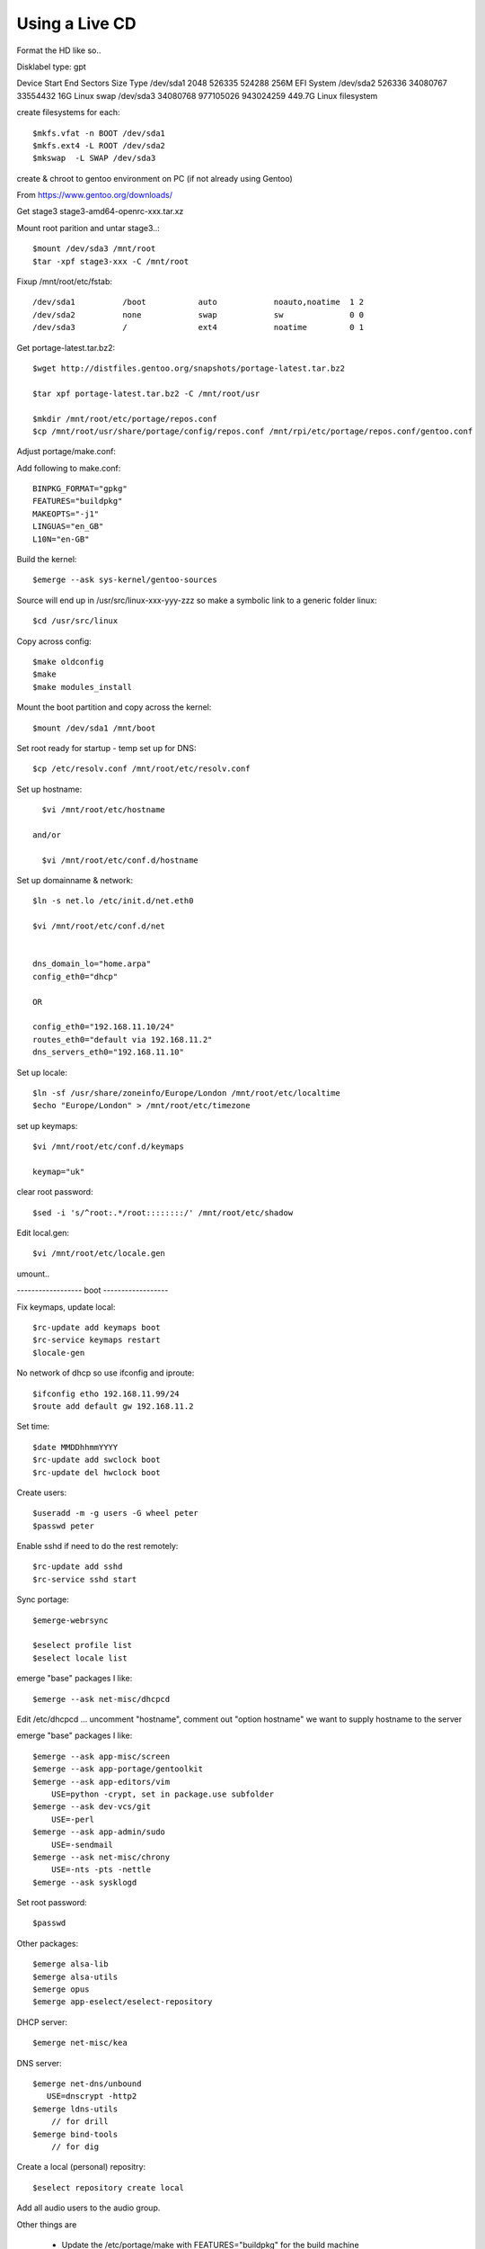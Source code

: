 ====================
Using a Live CD
====================

Format the HD like so..

Disklabel type: gpt

Device        Start       End   Sectors   Size Type
/dev/sda1      2048    526335    524288   256M EFI System
/dev/sda2    526336  34080767  33554432    16G Linux swap
/dev/sda3  34080768 977105026 943024259 449.7G Linux filesystem

create filesystems for each::

    $mkfs.vfat -n BOOT /dev/sda1
    $mkfs.ext4 -L ROOT /dev/sda2
    $mkswap  -L SWAP /dev/sda3

create & chroot to gentoo environment on PC (if not already using Gentoo)


From https://www.gentoo.org/downloads/

Get stage3 stage3-amd64-openrc-xxx.tar.xz

Mount root parition and untar stage3..::

    $mount /dev/sda3 /mnt/root
    $tar -xpf stage3-xxx -C /mnt/root

Fixup /mnt/root/etc/fstab::

/dev/sda1          /boot           auto            noauto,noatime  1 2
/dev/sda2          none            swap            sw              0 0
/dev/sda3          /               ext4            noatime         0 1

Get portage-latest.tar.bz2::

    $wget http://distfiles.gentoo.org/snapshots/portage-latest.tar.bz2

    $tar xpf portage-latest.tar.bz2 -C /mnt/root/usr

    $mkdir /mnt/root/etc/portage/repos.conf
    $cp /mnt/root/usr/share/portage/config/repos.conf /mnt/rpi/etc/portage/repos.conf/gentoo.conf

Adjust  portage/make.conf::


Add following to make.conf::

    BINPKG_FORMAT="gpkg"
    FEATURES="buildpkg"
    MAKEOPTS="-j1"
    LINGUAS="en_GB"
    L10N="en-GB"

Build the kernel::

    $emerge --ask sys-kernel/gentoo-sources

Source will end up in /usr/src/linux-xxx-yyy-zzz
so make a symbolic link to a generic folder linux::

    $cd /usr/src/linux

Copy across config::

    $make oldconfig
    $make
    $make modules_install

Mount the boot partition and copy across the kernel::

    $mount /dev/sda1 /mnt/boot

Set root ready for startup - temp set up for DNS::

    $cp /etc/resolv.conf /mnt/root/etc/resolv.conf



Set up hostname::

    $vi /mnt/root/etc/hostname

  and/or

    $vi /mnt/root/etc/conf.d/hostname

Set up domainname & network::

    $ln -s net.lo /etc/init.d/net.eth0

    $vi /mnt/root/etc/conf.d/net


    dns_domain_lo="home.arpa"
    config_eth0="dhcp"

    OR

    config_eth0="192.168.11.10/24"
    routes_eth0="default via 192.168.11.2"
    dns_servers_eth0="192.168.11.10"

Set up locale::

    $ln -sf /usr/share/zoneinfo/Europe/London /mnt/root/etc/localtime
    $echo "Europe/London" > /mnt/root/etc/timezone

set up keymaps::

    $vi /mnt/root/etc/conf.d/keymaps

    keymap="uk"

clear root password::

    $sed -i 's/^root:.*/root::::::::/' /mnt/root/etc/shadow 


Edit local.gen::

    $vi /mnt/root/etc/locale.gen


umount..

------------------ boot ------------------

Fix keymaps, update local::

    $rc-update add keymaps boot
    $rc-service keymaps restart
    $locale-gen

No network of dhcp so use ifconfig and iproute::

    $ifconfig etho 192.168.11.99/24
    $route add default gw 192.168.11.2

Set time::

    $date MMDDhhmmYYYY
    $rc-update add swclock boot
    $rc-update del hwclock boot

Create users::

    $useradd -m -g users -G wheel peter
    $passwd peter

Enable sshd if need to do the rest remotely::

    $rc-update add sshd
    $rc-service sshd start


Sync portage::

    $emerge-webrsync

    $eselect profile list
    $eselect locale list

emerge "base" packages I like::

    $emerge --ask net-misc/dhcpcd

Edit /etc/dhcpcd ...
uncomment "hostname", comment out "option hostname" we want to supply hostname to the server

emerge "base" packages I like::

    $emerge --ask app-misc/screen
    $emerge --ask app-portage/gentoolkit
    $emerge --ask app-editors/vim
        USE=python -crypt, set in package.use subfolder
    $emerge --ask dev-vcs/git
        USE=-perl
    $emerge --ask app-admin/sudo
        USE=-sendmail
    $emerge --ask net-misc/chrony
        USE=-nts -pts -nettle
    $emerge --ask sysklogd


Set root password::

  $passwd


Other packages::

    $emerge alsa-lib
    $emerge alsa-utils
    $emerge opus
    $emerge app-eselect/eselect-repository

DHCP server::

    $emerge net-misc/kea

DNS server::

    $emerge net-dns/unbound
       USE=dnscrypt -http2
    $emerge ldns-utils 
        // for drill
    $emerge bind-tools
        // for dig


Create a local (personal) repositry::

    $eselect repository create local

Add all audio users to the audio group.
 

Other things are

  * Update the /etc/portage/make with FEATURES="buildpkg" for the build machine

  * Update USE flags

  * move portage build folders onto faster more robost storage media

  * check for microcode fixes and apply

  * If RAM is low make tmpfiles be on disk see tmpfiles.rst

  * Disable audit by setting audit=0 on kernel cmd line

